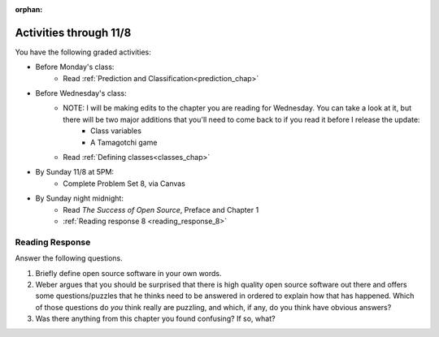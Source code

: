 :orphan:

..  Copyright (C) Paul Resnick.  Permission is granted to copy, distribute
    and/or modify this document under the terms of the GNU Free Documentation
    License, Version 1.3 or any later version published by the Free Software
    Foundation; with Invariant Sections being Forward, Prefaces, and
    Contributor List, no Front-Cover Texts, and no Back-Cover Texts.  A copy of
    the license is included in the section entitled "GNU Free Documentation
    License".

.. highlight:: python
    :linenothreshold: 500


Activities through 11/8
=======================

You have the following graded activities:

* Before Monday's class:
    * Read :ref:`Prediction and Classification<prediction_chap>`

* Before Wednesday's class:
       * NOTE: I will be making edits to the chapter you are reading for Wednesday. You can take a look at it, but there will be two major additions that you'll need to come back to if you read it before I release the update:
            * Class variables
            * A Tamagotchi game
       * Read :ref:`Defining classes<classes_chap>`

* By Sunday 11/8 at 5PM:
    * Complete Problem Set 8, via Canvas

* By Sunday night midnight:
      * Read *The Success of Open Source*, Preface and Chapter 1
      * :ref:`Reading response 8 <reading_response_8>`

.. usageassignment:: prep_14
    :chapters: Prediction
    :assignment_name: Prep a14
    :deadline: 2015-11-02 21:30:00
    :pct_required: 80
    :points: 50

.. usageassignment:: prep_15
    :chapters: Classes
    :assignment_name: Prep a15
    :deadline: 2015-11-04 21:30:00
    :pct_required: 80
    :points: 50

.. usageassignment:: prep_16
    :chapters: Classes
    :assignment_name: Prep a16
    :deadline: 2015-11-04 21:30:00
    :pct_required: 80
    :points: 50

.. usageassignment:: prep_17
    :chapters: Classes
    :assignment_name: Prep a17
    :deadline: 2015-11-04 21:30:00
    :pct_required: 80
    :points: 50

.. usageassignment:: prep_18
    :chapters: Classes
    :assignment_name: Prep a18
    :deadline: 2015-11-04 21:30:00
    :pct_required: 80
    :points: 50

.. usageassignment:: prep_19
    :chapters: Classes
    :assignment_name: Prep a19
    :deadline: 2015-11-04 21:30:00
    :pct_required: 80
    :points: 50

.. usageassignment:: prep_20
    :chapters: Classes
    :assignment_name: Prep a20
    :deadline: 2015-11-04 21:30:00
    :pct_required: 80
    :points: 50

.. usageassignment:: prep_21
    :chapters: Classes
    :assignment_name: Prep a21
    :deadline: 2015-11-04 21:30:00
    :pct_required: 80
    :points: 50

.. usageassignment:: prep_22
    :chapters: Classes
    :assignment_name: Prep a22
    :deadline: 2015-11-04 21:30:00
    :pct_required: 80
    :points: 50

.. usageassignment:: prep_23
    :chapters: Classes
    :assignment_name: Prep a23
    :deadline: 2015-11-04 21:30:00
    :pct_required: 80
    :points: 50


Reading Response
----------------

.. _reading_response_8:

Answer the following questions. 

1. Briefly define open source software in your own words.

#. Weber argues that you should be surprised that there is high quality open source software out there and offers some questions/puzzles that he thinks need to be answered in ordered to explain how that has happened. Which of those questions do *you* think really are puzzling, and which, if any, do you think have obvious answers? 

#. Was there anything from this chapter you found confusing? If so, what?

.. activecode:: rr_8_1

   # Fill in your response in between the triple quotes
   s = """

   """
   print s
   
